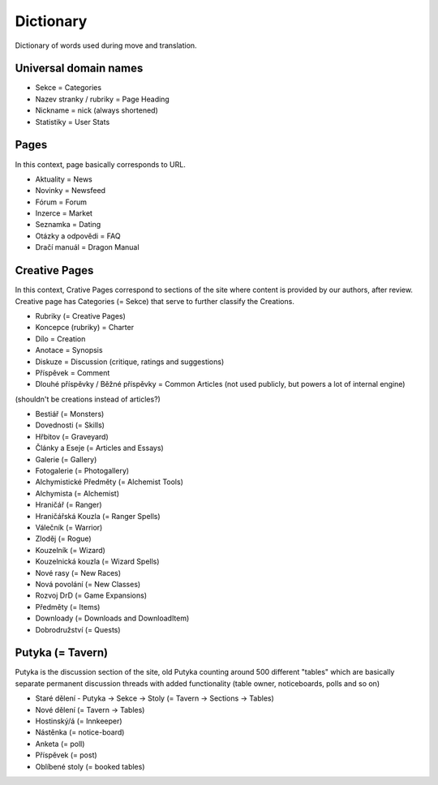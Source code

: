 .. _dictionary:

###########
Dictionary
###########

Dictionary of words used during move and translation. 

**********************
Universal domain names
**********************

* Sekce = Categories
* Nazev stranky / rubriky = Page Heading
* Nickname = nick (always shortened)
* Statistiky = User Stats

*****
Pages
*****

In this context, page basically corresponds to URL. 

* Aktuality = News
* Novinky = Newsfeed
* Fórum = Forum
* Inzerce = Market
* Seznamka = Dating
* Otázky a odpovědi = FAQ
* Dračí manuál = Dragon Manual

**************
Creative Pages
**************

In this context, Crative Pages correspond to sections of the site where content is provided by our authors, after review. Creative page has Categories (= Sekce) that serve to further classify the Creations. 

* Rubriky (= Creative Pages)
* Koncepce (rubriky) = Charter
* Dílo = Creation
* Anotace = Synopsis
* Diskuze = Discussion (critique, ratings and suggestions)
* Příspěvek = Comment
* Dlouhé příspěvky / Běžné příspěvky = Common Articles (not used publicly, but powers a lot of internal engine)
(shouldn't be creations instead of articles?)

* Bestiář (= Monsters)
* Dovednosti (= Skills)
* Hřbitov (= Graveyard)
* Články a Eseje (= Articles and Essays)
* Galerie (= Gallery)
* Fotogalerie (= Photogallery)
* Alchymistické Předměty (= Alchemist Tools)
* Alchymista (= Alchemist)
* Hraničář (= Ranger)
* Hraničářská Kouzla (= Ranger Spells)
* Válečník (= Warrior)
* Zloděj (= Rogue)
* Kouzelník (= Wizard)
* Kouzelnická kouzla (= Wizard Spells)
* Nové rasy (= New Races)
* Nová povolání (= New Classes)
* Rozvoj DrD (= Game Expansions)
* Předměty (= Items)
* Downloady (= Downloads and DownloadItem)
* Dobrodružství (= Quests)

*****************
Putyka (= Tavern)
*****************
Putyka is the discussion section of the site, old Putyka counting around 500 different "tables" which are basically separate permanent discussion threads with added functionality (table owner, noticeboards, polls and so on)

* Staré dělení - Putyka -> Sekce -> Stoly (= Tavern -> Sections -> Tables)
* Nové dělení (= Tavern -> Tables)
* Hostinský/á (= Innkeeper)
* Nástěnka (= notice-board)
* Anketa (= poll)
* Příspěvek (= post)
* Oblíbené stoly (= booked tables)
    
